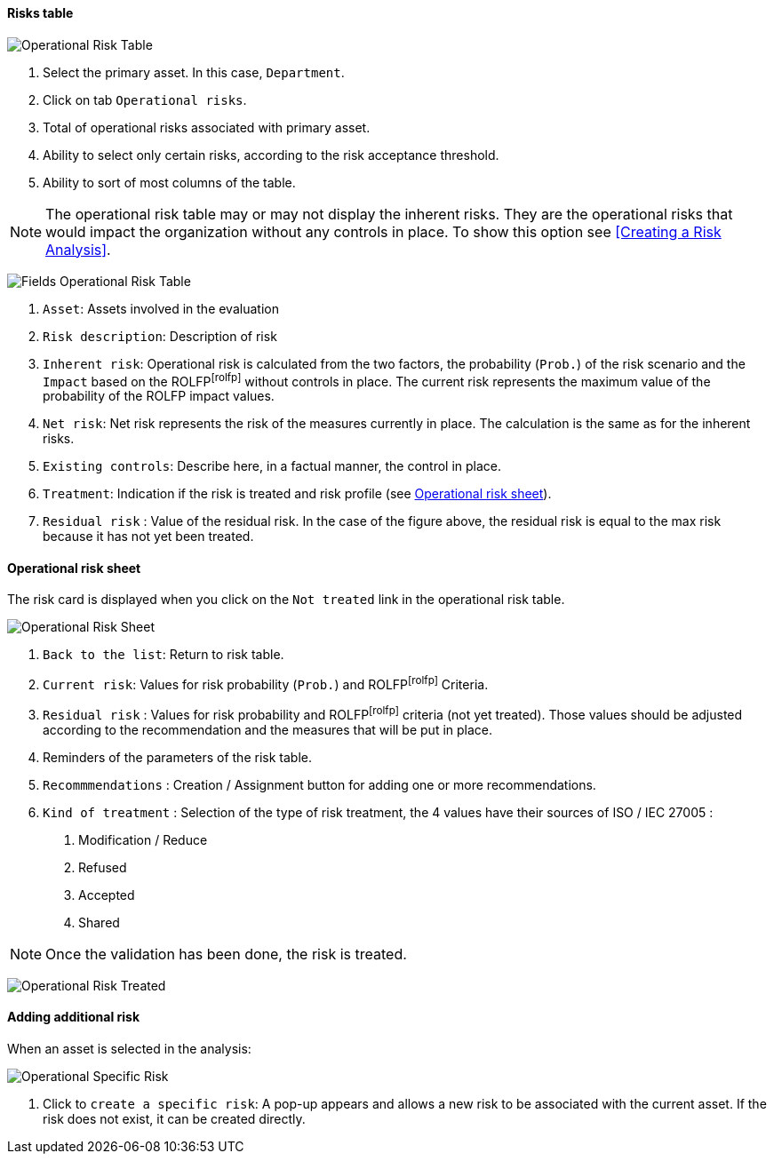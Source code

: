 ==== Risks table

image:OperRiskTable.png[Operational Risk Table]

1.	Select the primary asset. In this case, `Department`.
2.	Click on tab `Operational risks`.
3.	Total of operational risks associated with primary asset.
4.	Ability to select only certain risks, according to the risk acceptance threshold.
5.	Ability to sort of most columns of the table.

NOTE: The operational risk table may or may not display the inherent risks. They are the operational risks that would impact the organization without any controls in place.
To show this option see <<Creating a Risk Analysis>>.

image:FieldsOperRiskTable.png[Fields Operational Risk Table]

1.	`Asset`: Assets involved in the evaluation
2.	`Risk description`: Description of risk
3.	`Inherent risk`: Operational risk is calculated from the two factors, the probability (`Prob.`) of the risk scenario and the `Impact` based on the ROLFPfootnoteref:[rolfp] without controls in place. The current risk represents the maximum value of the probability of the ROLFP impact values.
4.	`Net risk`: Net risk represents the risk of the measures currently in place. The calculation is the same as for the inherent risks.
5.	`Existing controls`: Describe here, in a factual manner, the control in place.
6.	`Treatment`: Indication if the risk is treated and risk profile (see <<Operational risk sheet>>).
7.	`Residual risk` : Value of the residual risk. In the case of the figure above, the residual risk is equal to the max risk because it has not yet been treated.

====	Operational risk sheet

The risk card is displayed when you click on the `Not treated` link in the operational risk table.

image:OPRiskSheet.png[Operational Risk Sheet]

1.	`Back to the list`: Return to risk table.
2.	`Current risk`: Values for risk probability (`Prob.`) and ROLFPfootnoteref:[rolfp] Criteria.
3.	`Residual risk` : Values for risk probability and ROLFPfootnoteref:[rolfp] criteria (not yet treated). Those values should be adjusted according to the recommendation and the measures that will be put in place.
4.	Reminders of the parameters of the risk table.
5.	`Recommmendations` : Creation / Assignment button for adding one or more recommendations.
6.	`Kind of treatment` : Selection of the type of risk treatment, the 4 values have their sources of ISO / IEC 27005 :

  a.	Modification / Reduce
  b.	Refused
  c.	Accepted
  d.	Shared

NOTE: Once the validation has been done, the risk is treated.

image:OPRiskTreated.png[Operational Risk Treated]

==== Adding additional risk

When an asset is selected in the analysis:

image:OPSpecificRisk.png[Operational Specific Risk]

1.	Click to `create a specific risk`: A pop-up appears and allows a new risk to be associated with the current asset. If the risk does not exist, it can be created directly.

<<<
